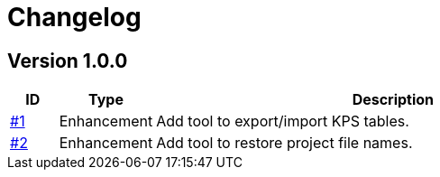 = Changelog

== Version 1.0.0
[cols="1,2,<10a", options="header"]
|===
|ID|Type|Description
|https://github.com/Axway-API-Management-Plus/apigw-tools/issues/1[#1]
|Enhancement
|Add tool to export/import KPS tables.

|https://github.com/Axway-API-Management-Plus/apigw-tools/issues/2[#2]
|Enhancement
|Add tool to restore project file names.
|===
